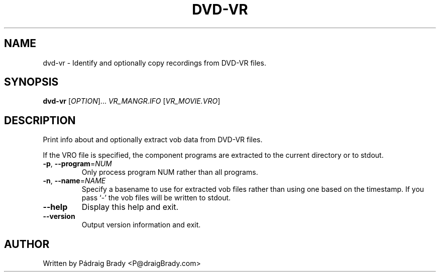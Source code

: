 .\" DO NOT MODIFY THIS FILE!  It was generated by help2man 1.36.
.TH DVD-VR "1" "November 2008" "dvd-vr 0.8.4" "User Commands"
.SH NAME
dvd-vr \- Identify and optionally copy recordings from DVD\-VR files.
.SH SYNOPSIS
.B dvd-vr
[\fIOPTION\fR]... \fIVR_MANGR.IFO \fR[\fIVR_MOVIE.VRO\fR]
.SH DESCRIPTION
.\" Add any additional description here
.PP
Print info about and optionally extract vob data from DVD\-VR files.
.PP
If the VRO file is specified, the component programs are
extracted to the current directory or to stdout.
.TP
\fB\-p\fR, \fB\-\-program\fR=\fINUM\fR
Only process program NUM rather than all programs.
.TP
\fB\-n\fR, \fB\-\-name\fR=\fINAME\fR
Specify a basename to use for extracted vob files
rather than using one based on the timestamp.
If you pass `\-' the vob files will be written to stdout.
.TP
\fB\-\-help\fR
Display this help and exit.
.TP
\fB\-\-version\fR
Output version information and exit.
.SH AUTHOR
Written by Pádraig Brady <P@draigBrady.com>
